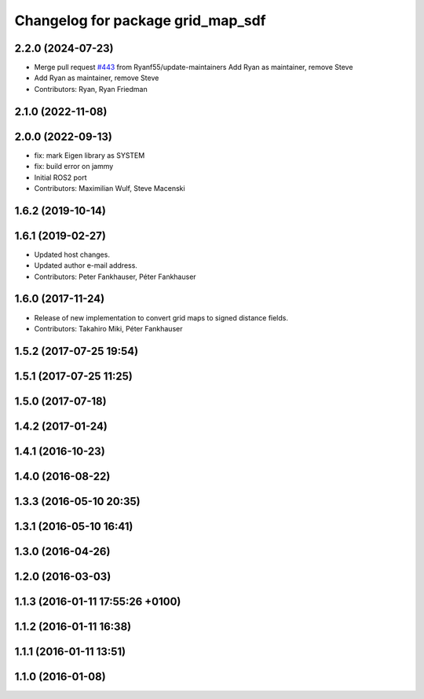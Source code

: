 ^^^^^^^^^^^^^^^^^^^^^^^^^^^^^^^^^^
Changelog for package grid_map_sdf
^^^^^^^^^^^^^^^^^^^^^^^^^^^^^^^^^^

2.2.0 (2024-07-23)
------------------
* Merge pull request `#443 <https://github.com/ANYbotics/grid_map/issues/443>`_ from Ryanf55/update-maintainers
  Add Ryan as maintainer, remove Steve
* Add Ryan as maintainer, remove Steve
* Contributors: Ryan, Ryan Friedman

2.1.0 (2022-11-08)
------------------

2.0.0 (2022-09-13)
------------------
* fix: mark Eigen library as SYSTEM
* fix: build error on jammy
* Initial ROS2 port
* Contributors: Maximilian Wulf, Steve Macenski

1.6.2 (2019-10-14)
------------------

1.6.1 (2019-02-27)
------------------
* Updated host changes.
* Updated author e-mail address.
* Contributors: Peter Fankhauser, Péter Fankhauser

1.6.0 (2017-11-24)
------------------
* Release of new implementation to convert grid maps to signed distance fields.
* Contributors: Takahiro Miki, Péter Fankhauser

1.5.2 (2017-07-25 19:54)
------------------------

1.5.1 (2017-07-25 11:25)
------------------------

1.5.0 (2017-07-18)
------------------

1.4.2 (2017-01-24)
------------------

1.4.1 (2016-10-23)
------------------

1.4.0 (2016-08-22)
------------------

1.3.3 (2016-05-10 20:35)
------------------------

1.3.1 (2016-05-10 16:41)
------------------------

1.3.0 (2016-04-26)
------------------

1.2.0 (2016-03-03)
------------------

1.1.3 (2016-01-11 17:55:26 +0100)
---------------------------------

1.1.2 (2016-01-11 16:38)
------------------------

1.1.1 (2016-01-11 13:51)
------------------------

1.1.0 (2016-01-08)
------------------
